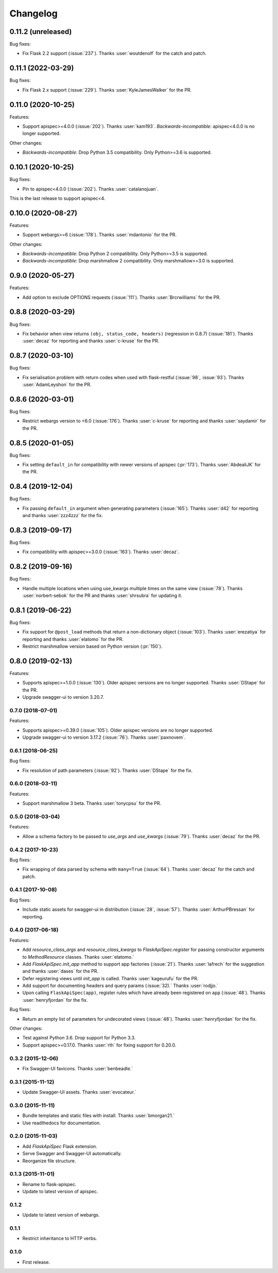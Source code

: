 Changelog
---------

0.11.2 (unreleased)
*******************

Bug fixes:

* Fix Flask 2.2 support (:issue:`237`). 
  Thanks :user:`woutdenolf` for the catch and patch.

0.11.1 (2022-03-29)
*******************

Bug fixes:

* Fix Flask 2.x support (:issue:`229`). Thanks :user:`KyleJamesWalker` for the PR.


0.11.0 (2020-10-25)
*******************

Features:

* Support apispec>=4.0.0 (:issue:`202`). Thanks :user:`kam193`.
  *Backwards-incompatible*: apispec<4.0.0 is no longer supported.

Other changes:

* *Backwards-incompatible*: Drop Python 3.5 compatibility. Only Python>=3.6 is supported.

0.10.1 (2020-10-25)
*******************

Bug fixes:

* Pin to apispec<4.0.0 (:issue:`202`). Thanks :user:`catalanojuan`.

This is the last release to support apispec<4.

0.10.0 (2020-08-27)
*******************

Features:

* Support webargs>=6 (:issue:`178`). Thanks :user:`mdantonio` for the PR.

Other changes:

* *Backwards-incompatible*: Drop Python 2 compatibility. Only Python>=3.5 is supported.
* *Backwards-incompatible*: Drop marshmallow 2 compatibility. Only marshmallow>=3.0 is supported.

0.9.0 (2020-05-27)
******************

Features:

* Add option to exclude OPTIONS requests (:issue:`111`).
  Thanks :user:`Brcrwilliams` for the PR.

0.8.8 (2020-03-29)
******************

Bug fixes:

* Fix behavior when view returns ``(obj, status_code, headers)``
  (regression in 0.8.7) (:issue:`181`).
  Thanks :user:`decaz` for reporting and thanks :user:`c-kruse`
  for the PR.

0.8.7 (2020-03-10)
******************

Bug fixes:

* Fix serialisation problem with return codes when used with flask-restful  (:issue:`98`, :issue:`93`).
  Thanks :user:`AdamLeyshon` for the PR.

0.8.6 (2020-03-01)
******************

Bug fixes:

* Restrict webargs version to <6.0 (:issue:`176`).
  Thanks :user:`c-kruse` for reporting and thanks :user:`saydamir`
  for the PR.

0.8.5 (2020-01-05)
******************

Bug fixes:

* Fix setting ``default_in`` for compatibility with newer versions of apispec (:pr:`173`).
  Thanks :user:`AbdealiJK` for the PR.

0.8.4 (2019-12-04)
******************

Bug fixes:

* Fix passing ``default_in`` argument when generating parameters (:issue:`165`).
  Thanks :user:`d42` for reporting and thanks :user:`zzz4zzz` for the fix.

0.8.3 (2019-09-17)
******************

Bug fixes:

* Fix compatibility with apispec>=3.0.0 (:issue:`163`).
  Thanks :user:`decaz`.

0.8.2 (2019-09-16)
******************

Bug fixes:

* Handle multiple locations when using use_kwargs multiple times on the same view (:issue:`78`).
  Thanks :user:`norbert-sebok` for the PR and thanks :user:`shrsubra` for updating it.

0.8.1 (2019-06-22)
******************

Bug fixes:

* Fix support for ``@post_load`` methods that return a non-dictionary object
  (:issue:`103`). Thanks :user:`erezatiya` for reporting and thanks :user:`elatomo`
  for the PR.
* Restrict marshmallow version based on Python version (:pr:`150`).

0.8.0 (2019-02-13)
******************

Features:

* Supports apispec>=1.0.0 (:issue:`130`). Older apispec versions are no longer supported.
  Thanks :user:`DStape` for the PR.
* Upgrade swagger-ui to version 3.20.7.

0.7.0 (2018-07-01)
++++++++++++++++++

Features:

* Supports apispec>=0.39.0 (:issue:`105`). Older apispec versions are no longer supported.
* Upgrade swagger-ui to version 3.17.2 (:issue:`76`). Thanks :user:`paxnovem`.

0.6.1 (2018-06-25)
++++++++++++++++++

Bug fixes:

* Fix resolution of path parameters (:issue:`92`). Thanks
  :user:`DStape` for the fix.

0.6.0 (2018-03-11)
++++++++++++++++++

Features:

* Support marshmallow 3 beta. Thanks :user:`tonycpsu` for the PR.

0.5.0 (2018-03-04)
++++++++++++++++++

Features:

* Allow a schema factory to be passed to `use_args` and `use_kwargs`
  (:issue:`79`). Thanks :user:`decaz` for the PR.

0.4.2 (2017-10-23)
++++++++++++++++++

Bug fixes:

* Fix wrapping of data parsed by schema with ``many=True``
  (:issue:`64`). Thanks :user:`decaz` for the catch and patch.

0.4.1 (2017-10-08)
++++++++++++++++++

Bug fixes:

* Include static assets for swagger-ui in distribution (:issue:`28`,
  :issue:`57`). Thanks :user:`ArthurPBressan` for reporting.

0.4.0 (2017-06-18)
++++++++++++++++++

Features:

* Add `resource_class_args` and `resource_class_kwargs` to `FlaskApiSpec.register` for passing constructor arguments to `MethodResource` classes. Thanks :user:`elatomo.`
* Add `FlaskApiSpec.init_app` method to support app factories (:issue:`21`). Thanks :user:`lafrech` for the suggestion and thanks :user:`dases` for the PR.
* Defer registering views until `init_app` is called. Thanks :user:`kageurufu` for the PR.
* Add support for documenting headers and query params (:issue:`32).` Thanks :user:`rodjjo.`
* Upon calling ``FlaskApiSpec(app)``, register rules which have already been registered on ``app`` (:issue:`48`). Thanks :user:`henryfjordan` for the fix.

Bug fixes:

* Return an empty list of parameters for undecorated views
  (:issue:`48`). Thanks :user:`henryfjordan` for the fix.

Other changes:

- Test against Python 3.6. Drop support for Python 3.3.
- Support apispec>=0.17.0. Thanks :user:`rth` for fixing support for 0.20.0.

0.3.2 (2015-12-06)
++++++++++++++++++

* Fix Swagger-UI favicons. Thanks :user:`benbeadle.`

0.3.1 (2015-11-12)
++++++++++++++++++

* Update Swagger-UI assets. Thanks :user:`evocateur.`

0.3.0 (2015-11-11)
++++++++++++++++++

* Bundle templates and static files with install. Thanks :user:`bmorgan21.`
* Use readthedocs for documentation.

0.2.0 (2015-11-03)
++++++++++++++++++

* Add `FlaskApiSpec` Flask extension.
* Serve Swagger and Swagger-UI automatically.
* Reorganize file structure.

0.1.3 (2015-11-01)
++++++++++++++++++

* Rename to flask-apispec.
* Update to latest version of apispec.

0.1.2
++++++++++++++++++

* Update to latest version of webargs.

0.1.1
++++++++++++++++++

* Restrict inheritance to HTTP verbs.

0.1.0
++++++++++++++++++

* First release.
